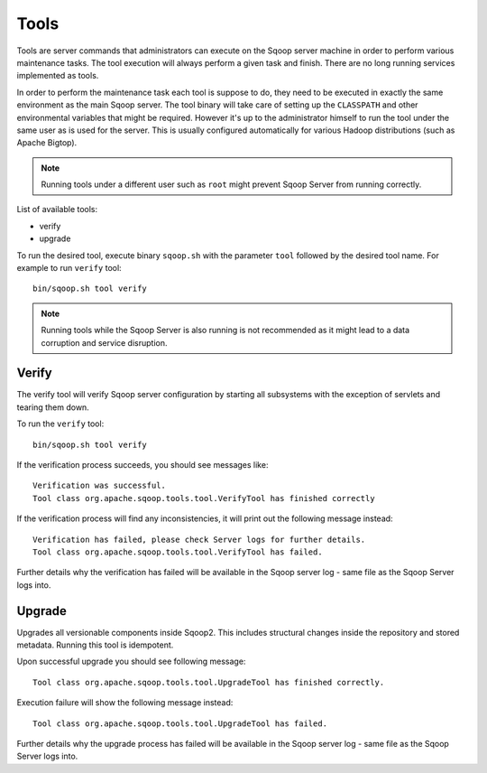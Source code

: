 .. Licensed to the Apache Software Foundation (ASF) under one or more
   contributor license agreements.  See the NOTICE file distributed with
   this work for additional information regarding copyright ownership.
   The ASF licenses this file to You under the Apache License, Version 2.0
   (the "License"); you may not use this file except in compliance with
   the License.  You may obtain a copy of the License at

       http://www.apache.org/licenses/LICENSE-2.0

   Unless required by applicable law or agreed to in writing, software
   distributed under the License is distributed on an "AS IS" BASIS,
   WITHOUT WARRANTIES OR CONDITIONS OF lANY KIND, either express or implied.
   See the License for the specific language governing permissions and
   limitations under the License.


=====
Tools
=====

Tools are server commands that administrators can execute on the Sqoop server machine in order to perform various maintenance tasks. The tool execution will always perform a given task and finish. There are no long running services implemented as tools.

In order to perform the maintenance task each tool is suppose to do, they need to be executed in exactly the same environment as the main Sqoop server. The tool binary will take care of setting up the ``CLASSPATH`` and other environmental variables that might be required. However it's up to the administrator himself to run the tool under the same user as is used for the server. This is usually configured automatically for various Hadoop distributions (such as Apache Bigtop).


.. note:: Running tools under a different user such as ``root`` might prevent Sqoop Server from running correctly.

List of available tools:

* verify
* upgrade

To run the desired tool, execute binary ``sqoop.sh`` with the parameter ``tool`` followed by the desired tool name. For example to run ``verify`` tool::

  bin/sqoop.sh tool verify

.. note:: Running tools while the Sqoop Server is also running is not recommended as it might lead to a data corruption and service disruption.

Verify
======

The verify tool will verify Sqoop server configuration by starting all subsystems with the exception of servlets and tearing them down.

To run the ``verify`` tool::

  bin/sqoop.sh tool verify

If the verification process succeeds, you should see messages like::

  Verification was successful.
  Tool class org.apache.sqoop.tools.tool.VerifyTool has finished correctly

If the verification process will find any inconsistencies, it will print out the following message instead::

  Verification has failed, please check Server logs for further details.
  Tool class org.apache.sqoop.tools.tool.VerifyTool has failed.

Further details why the verification has failed will be available in the Sqoop server log - same file as the Sqoop Server logs into.

Upgrade
=======

Upgrades all versionable components inside Sqoop2. This includes structural changes inside the repository and stored metadata. Running this tool is idempotent.

Upon successful upgrade you should see following message::

  Tool class org.apache.sqoop.tools.tool.UpgradeTool has finished correctly.

Execution failure will show the following message instead::

  Tool class org.apache.sqoop.tools.tool.UpgradeTool has failed.

Further details why the upgrade process has failed will be available in the Sqoop server log - same file as the Sqoop Server logs into.
